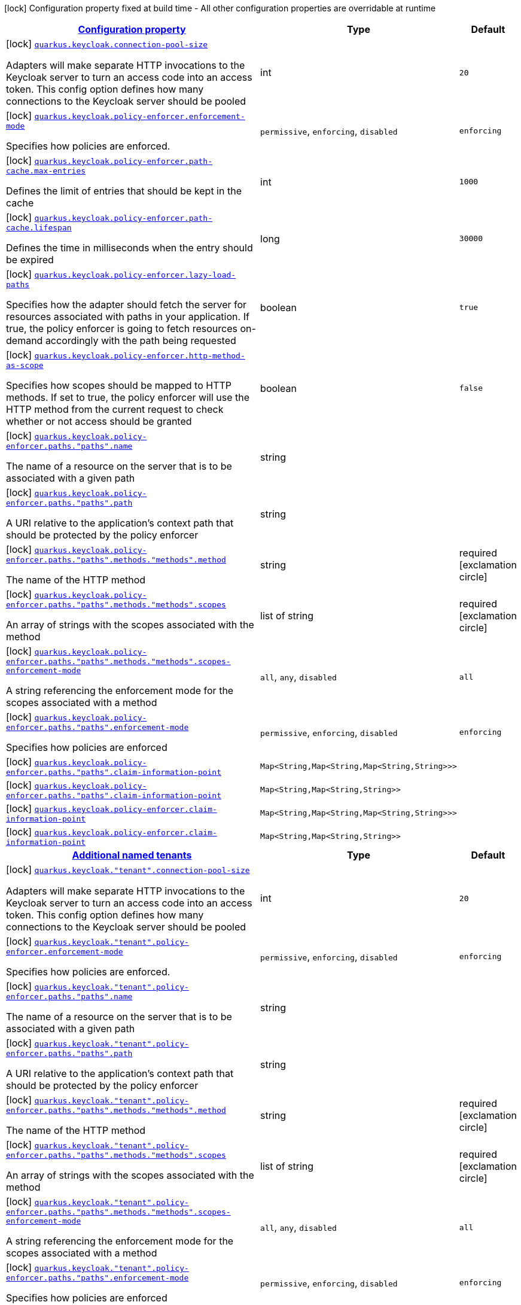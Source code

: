 [.configuration-legend]
icon:lock[title=Fixed at build time] Configuration property fixed at build time - All other configuration properties are overridable at runtime
[.configuration-reference, cols="80,.^10,.^10"]
|===

h|[[quarkus-keycloak-keycloak-policy-enforcer-config_configuration]]link:#quarkus-keycloak-keycloak-policy-enforcer-config_configuration[Configuration property]

h|Type
h|Default

a|icon:lock[title=Fixed at build time] [[quarkus-keycloak-keycloak-policy-enforcer-config_quarkus.keycloak.connection-pool-size]]`link:#quarkus-keycloak-keycloak-policy-enforcer-config_quarkus.keycloak.connection-pool-size[quarkus.keycloak.connection-pool-size]`

[.description]
--
Adapters will make separate HTTP invocations to the Keycloak server to turn an access code into an access token. This config option defines how many connections to the Keycloak server should be pooled
--|int 
|`20`


a|icon:lock[title=Fixed at build time] [[quarkus-keycloak-keycloak-policy-enforcer-config_quarkus.keycloak.policy-enforcer.enforcement-mode]]`link:#quarkus-keycloak-keycloak-policy-enforcer-config_quarkus.keycloak.policy-enforcer.enforcement-mode[quarkus.keycloak.policy-enforcer.enforcement-mode]`

[.description]
--
Specifies how policies are enforced.
--|`permissive`, `enforcing`, `disabled` 
|`enforcing`


a|icon:lock[title=Fixed at build time] [[quarkus-keycloak-keycloak-policy-enforcer-config_quarkus.keycloak.policy-enforcer.path-cache.max-entries]]`link:#quarkus-keycloak-keycloak-policy-enforcer-config_quarkus.keycloak.policy-enforcer.path-cache.max-entries[quarkus.keycloak.policy-enforcer.path-cache.max-entries]`

[.description]
--
Defines the limit of entries that should be kept in the cache
--|int 
|`1000`


a|icon:lock[title=Fixed at build time] [[quarkus-keycloak-keycloak-policy-enforcer-config_quarkus.keycloak.policy-enforcer.path-cache.lifespan]]`link:#quarkus-keycloak-keycloak-policy-enforcer-config_quarkus.keycloak.policy-enforcer.path-cache.lifespan[quarkus.keycloak.policy-enforcer.path-cache.lifespan]`

[.description]
--
Defines the time in milliseconds when the entry should be expired
--|long 
|`30000`


a|icon:lock[title=Fixed at build time] [[quarkus-keycloak-keycloak-policy-enforcer-config_quarkus.keycloak.policy-enforcer.lazy-load-paths]]`link:#quarkus-keycloak-keycloak-policy-enforcer-config_quarkus.keycloak.policy-enforcer.lazy-load-paths[quarkus.keycloak.policy-enforcer.lazy-load-paths]`

[.description]
--
Specifies how the adapter should fetch the server for resources associated with paths in your application. If true, the policy enforcer is going to fetch resources on-demand accordingly with the path being requested
--|boolean 
|`true`


a|icon:lock[title=Fixed at build time] [[quarkus-keycloak-keycloak-policy-enforcer-config_quarkus.keycloak.policy-enforcer.http-method-as-scope]]`link:#quarkus-keycloak-keycloak-policy-enforcer-config_quarkus.keycloak.policy-enforcer.http-method-as-scope[quarkus.keycloak.policy-enforcer.http-method-as-scope]`

[.description]
--
Specifies how scopes should be mapped to HTTP methods. If set to true, the policy enforcer will use the HTTP method from the current request to check whether or not access should be granted
--|boolean 
|`false`


a|icon:lock[title=Fixed at build time] [[quarkus-keycloak-keycloak-policy-enforcer-config_quarkus.keycloak.policy-enforcer.paths.-paths-.name]]`link:#quarkus-keycloak-keycloak-policy-enforcer-config_quarkus.keycloak.policy-enforcer.paths.-paths-.name[quarkus.keycloak.policy-enforcer.paths."paths".name]`

[.description]
--
The name of a resource on the server that is to be associated with a given path
--|string 
|


a|icon:lock[title=Fixed at build time] [[quarkus-keycloak-keycloak-policy-enforcer-config_quarkus.keycloak.policy-enforcer.paths.-paths-.path]]`link:#quarkus-keycloak-keycloak-policy-enforcer-config_quarkus.keycloak.policy-enforcer.paths.-paths-.path[quarkus.keycloak.policy-enforcer.paths."paths".path]`

[.description]
--
A URI relative to the application’s context path that should be protected by the policy enforcer
--|string 
|


a|icon:lock[title=Fixed at build time] [[quarkus-keycloak-keycloak-policy-enforcer-config_quarkus.keycloak.policy-enforcer.paths.-paths-.methods.-methods-.method]]`link:#quarkus-keycloak-keycloak-policy-enforcer-config_quarkus.keycloak.policy-enforcer.paths.-paths-.methods.-methods-.method[quarkus.keycloak.policy-enforcer.paths."paths".methods."methods".method]`

[.description]
--
The name of the HTTP method
--|string 
|required icon:exclamation-circle[title=Configuration property is required]


a|icon:lock[title=Fixed at build time] [[quarkus-keycloak-keycloak-policy-enforcer-config_quarkus.keycloak.policy-enforcer.paths.-paths-.methods.-methods-.scopes]]`link:#quarkus-keycloak-keycloak-policy-enforcer-config_quarkus.keycloak.policy-enforcer.paths.-paths-.methods.-methods-.scopes[quarkus.keycloak.policy-enforcer.paths."paths".methods."methods".scopes]`

[.description]
--
An array of strings with the scopes associated with the method
--|list of string 
|required icon:exclamation-circle[title=Configuration property is required]


a|icon:lock[title=Fixed at build time] [[quarkus-keycloak-keycloak-policy-enforcer-config_quarkus.keycloak.policy-enforcer.paths.-paths-.methods.-methods-.scopes-enforcement-mode]]`link:#quarkus-keycloak-keycloak-policy-enforcer-config_quarkus.keycloak.policy-enforcer.paths.-paths-.methods.-methods-.scopes-enforcement-mode[quarkus.keycloak.policy-enforcer.paths."paths".methods."methods".scopes-enforcement-mode]`

[.description]
--
A string referencing the enforcement mode for the scopes associated with a method
--|`all`, `any`, `disabled` 
|`all`


a|icon:lock[title=Fixed at build time] [[quarkus-keycloak-keycloak-policy-enforcer-config_quarkus.keycloak.policy-enforcer.paths.-paths-.enforcement-mode]]`link:#quarkus-keycloak-keycloak-policy-enforcer-config_quarkus.keycloak.policy-enforcer.paths.-paths-.enforcement-mode[quarkus.keycloak.policy-enforcer.paths."paths".enforcement-mode]`

[.description]
--
Specifies how policies are enforced
--|`permissive`, `enforcing`, `disabled` 
|`enforcing`


a|icon:lock[title=Fixed at build time] [[quarkus-keycloak-keycloak-policy-enforcer-config_quarkus.keycloak.policy-enforcer.paths.-paths-.claim-information-point-complex-config]]`link:#quarkus-keycloak-keycloak-policy-enforcer-config_quarkus.keycloak.policy-enforcer.paths.-paths-.claim-information-point-complex-config[quarkus.keycloak.policy-enforcer.paths."paths".claim-information-point]`

[.description]
--

--|`Map<String,Map<String,Map<String,String>>>` 
|


a|icon:lock[title=Fixed at build time] [[quarkus-keycloak-keycloak-policy-enforcer-config_quarkus.keycloak.policy-enforcer.paths.-paths-.claim-information-point-simple-config]]`link:#quarkus-keycloak-keycloak-policy-enforcer-config_quarkus.keycloak.policy-enforcer.paths.-paths-.claim-information-point-simple-config[quarkus.keycloak.policy-enforcer.paths."paths".claim-information-point]`

[.description]
--

--|`Map<String,Map<String,String>>` 
|


a|icon:lock[title=Fixed at build time] [[quarkus-keycloak-keycloak-policy-enforcer-config_quarkus.keycloak.policy-enforcer.claim-information-point-complex-config]]`link:#quarkus-keycloak-keycloak-policy-enforcer-config_quarkus.keycloak.policy-enforcer.claim-information-point-complex-config[quarkus.keycloak.policy-enforcer.claim-information-point]`

[.description]
--

--|`Map<String,Map<String,Map<String,String>>>` 
|


a|icon:lock[title=Fixed at build time] [[quarkus-keycloak-keycloak-policy-enforcer-config_quarkus.keycloak.policy-enforcer.claim-information-point-simple-config]]`link:#quarkus-keycloak-keycloak-policy-enforcer-config_quarkus.keycloak.policy-enforcer.claim-information-point-simple-config[quarkus.keycloak.policy-enforcer.claim-information-point]`

[.description]
--

--|`Map<String,Map<String,String>>` 
|


h|[[quarkus-keycloak-keycloak-policy-enforcer-config_quarkus.keycloak.named-tenants-additional-named-tenants]]link:#quarkus-keycloak-keycloak-policy-enforcer-config_quarkus.keycloak.named-tenants-additional-named-tenants[Additional named tenants]

h|Type
h|Default

a|icon:lock[title=Fixed at build time] [[quarkus-keycloak-keycloak-policy-enforcer-config_quarkus.keycloak.-tenant-.connection-pool-size]]`link:#quarkus-keycloak-keycloak-policy-enforcer-config_quarkus.keycloak.-tenant-.connection-pool-size[quarkus.keycloak."tenant".connection-pool-size]`

[.description]
--
Adapters will make separate HTTP invocations to the Keycloak server to turn an access code into an access token. This config option defines how many connections to the Keycloak server should be pooled
--|int 
|`20`


a|icon:lock[title=Fixed at build time] [[quarkus-keycloak-keycloak-policy-enforcer-config_quarkus.keycloak.-tenant-.policy-enforcer.enforcement-mode]]`link:#quarkus-keycloak-keycloak-policy-enforcer-config_quarkus.keycloak.-tenant-.policy-enforcer.enforcement-mode[quarkus.keycloak."tenant".policy-enforcer.enforcement-mode]`

[.description]
--
Specifies how policies are enforced.
--|`permissive`, `enforcing`, `disabled` 
|`enforcing`


a|icon:lock[title=Fixed at build time] [[quarkus-keycloak-keycloak-policy-enforcer-config_quarkus.keycloak.-tenant-.policy-enforcer.paths.-paths-.name]]`link:#quarkus-keycloak-keycloak-policy-enforcer-config_quarkus.keycloak.-tenant-.policy-enforcer.paths.-paths-.name[quarkus.keycloak."tenant".policy-enforcer.paths."paths".name]`

[.description]
--
The name of a resource on the server that is to be associated with a given path
--|string 
|


a|icon:lock[title=Fixed at build time] [[quarkus-keycloak-keycloak-policy-enforcer-config_quarkus.keycloak.-tenant-.policy-enforcer.paths.-paths-.path]]`link:#quarkus-keycloak-keycloak-policy-enforcer-config_quarkus.keycloak.-tenant-.policy-enforcer.paths.-paths-.path[quarkus.keycloak."tenant".policy-enforcer.paths."paths".path]`

[.description]
--
A URI relative to the application’s context path that should be protected by the policy enforcer
--|string 
|


a|icon:lock[title=Fixed at build time] [[quarkus-keycloak-keycloak-policy-enforcer-config_quarkus.keycloak.-tenant-.policy-enforcer.paths.-paths-.methods.-methods-.method]]`link:#quarkus-keycloak-keycloak-policy-enforcer-config_quarkus.keycloak.-tenant-.policy-enforcer.paths.-paths-.methods.-methods-.method[quarkus.keycloak."tenant".policy-enforcer.paths."paths".methods."methods".method]`

[.description]
--
The name of the HTTP method
--|string 
|required icon:exclamation-circle[title=Configuration property is required]


a|icon:lock[title=Fixed at build time] [[quarkus-keycloak-keycloak-policy-enforcer-config_quarkus.keycloak.-tenant-.policy-enforcer.paths.-paths-.methods.-methods-.scopes]]`link:#quarkus-keycloak-keycloak-policy-enforcer-config_quarkus.keycloak.-tenant-.policy-enforcer.paths.-paths-.methods.-methods-.scopes[quarkus.keycloak."tenant".policy-enforcer.paths."paths".methods."methods".scopes]`

[.description]
--
An array of strings with the scopes associated with the method
--|list of string 
|required icon:exclamation-circle[title=Configuration property is required]


a|icon:lock[title=Fixed at build time] [[quarkus-keycloak-keycloak-policy-enforcer-config_quarkus.keycloak.-tenant-.policy-enforcer.paths.-paths-.methods.-methods-.scopes-enforcement-mode]]`link:#quarkus-keycloak-keycloak-policy-enforcer-config_quarkus.keycloak.-tenant-.policy-enforcer.paths.-paths-.methods.-methods-.scopes-enforcement-mode[quarkus.keycloak."tenant".policy-enforcer.paths."paths".methods."methods".scopes-enforcement-mode]`

[.description]
--
A string referencing the enforcement mode for the scopes associated with a method
--|`all`, `any`, `disabled` 
|`all`


a|icon:lock[title=Fixed at build time] [[quarkus-keycloak-keycloak-policy-enforcer-config_quarkus.keycloak.-tenant-.policy-enforcer.paths.-paths-.enforcement-mode]]`link:#quarkus-keycloak-keycloak-policy-enforcer-config_quarkus.keycloak.-tenant-.policy-enforcer.paths.-paths-.enforcement-mode[quarkus.keycloak."tenant".policy-enforcer.paths."paths".enforcement-mode]`

[.description]
--
Specifies how policies are enforced
--|`permissive`, `enforcing`, `disabled` 
|`enforcing`


a|icon:lock[title=Fixed at build time] [[quarkus-keycloak-keycloak-policy-enforcer-config_quarkus.keycloak.-tenant-.policy-enforcer.paths.-paths-.claim-information-point-complex-config]]`link:#quarkus-keycloak-keycloak-policy-enforcer-config_quarkus.keycloak.-tenant-.policy-enforcer.paths.-paths-.claim-information-point-complex-config[quarkus.keycloak."tenant".policy-enforcer.paths."paths".claim-information-point]`

[.description]
--

--|`Map<String,Map<String,Map<String,String>>>` 
|


a|icon:lock[title=Fixed at build time] [[quarkus-keycloak-keycloak-policy-enforcer-config_quarkus.keycloak.-tenant-.policy-enforcer.paths.-paths-.claim-information-point-simple-config]]`link:#quarkus-keycloak-keycloak-policy-enforcer-config_quarkus.keycloak.-tenant-.policy-enforcer.paths.-paths-.claim-information-point-simple-config[quarkus.keycloak."tenant".policy-enforcer.paths."paths".claim-information-point]`

[.description]
--

--|`Map<String,Map<String,String>>` 
|


a|icon:lock[title=Fixed at build time] [[quarkus-keycloak-keycloak-policy-enforcer-config_quarkus.keycloak.-tenant-.policy-enforcer.path-cache.max-entries]]`link:#quarkus-keycloak-keycloak-policy-enforcer-config_quarkus.keycloak.-tenant-.policy-enforcer.path-cache.max-entries[quarkus.keycloak."tenant".policy-enforcer.path-cache.max-entries]`

[.description]
--
Defines the limit of entries that should be kept in the cache
--|int 
|`1000`


a|icon:lock[title=Fixed at build time] [[quarkus-keycloak-keycloak-policy-enforcer-config_quarkus.keycloak.-tenant-.policy-enforcer.path-cache.lifespan]]`link:#quarkus-keycloak-keycloak-policy-enforcer-config_quarkus.keycloak.-tenant-.policy-enforcer.path-cache.lifespan[quarkus.keycloak."tenant".policy-enforcer.path-cache.lifespan]`

[.description]
--
Defines the time in milliseconds when the entry should be expired
--|long 
|`30000`


a|icon:lock[title=Fixed at build time] [[quarkus-keycloak-keycloak-policy-enforcer-config_quarkus.keycloak.-tenant-.policy-enforcer.lazy-load-paths]]`link:#quarkus-keycloak-keycloak-policy-enforcer-config_quarkus.keycloak.-tenant-.policy-enforcer.lazy-load-paths[quarkus.keycloak."tenant".policy-enforcer.lazy-load-paths]`

[.description]
--
Specifies how the adapter should fetch the server for resources associated with paths in your application. If true, the policy enforcer is going to fetch resources on-demand accordingly with the path being requested
--|boolean 
|`true`


a|icon:lock[title=Fixed at build time] [[quarkus-keycloak-keycloak-policy-enforcer-config_quarkus.keycloak.-tenant-.policy-enforcer.claim-information-point-complex-config]]`link:#quarkus-keycloak-keycloak-policy-enforcer-config_quarkus.keycloak.-tenant-.policy-enforcer.claim-information-point-complex-config[quarkus.keycloak."tenant".policy-enforcer.claim-information-point]`

[.description]
--

--|`Map<String,Map<String,Map<String,String>>>` 
|


a|icon:lock[title=Fixed at build time] [[quarkus-keycloak-keycloak-policy-enforcer-config_quarkus.keycloak.-tenant-.policy-enforcer.claim-information-point-simple-config]]`link:#quarkus-keycloak-keycloak-policy-enforcer-config_quarkus.keycloak.-tenant-.policy-enforcer.claim-information-point-simple-config[quarkus.keycloak."tenant".policy-enforcer.claim-information-point]`

[.description]
--

--|`Map<String,Map<String,String>>` 
|


a|icon:lock[title=Fixed at build time] [[quarkus-keycloak-keycloak-policy-enforcer-config_quarkus.keycloak.-tenant-.policy-enforcer.http-method-as-scope]]`link:#quarkus-keycloak-keycloak-policy-enforcer-config_quarkus.keycloak.-tenant-.policy-enforcer.http-method-as-scope[quarkus.keycloak."tenant".policy-enforcer.http-method-as-scope]`

[.description]
--
Specifies how scopes should be mapped to HTTP methods. If set to true, the policy enforcer will use the HTTP method from the current request to check whether or not access should be granted
--|boolean 
|`false`

|===